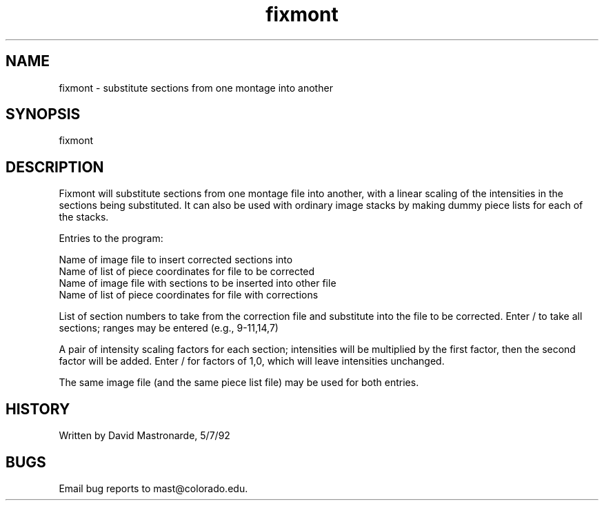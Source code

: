 .na
.nh
.TH fixmont 1 4.6.34 BL3DEMC
.SH NAME
fixmont - substitute sections from one montage into another
.SH SYNOPSIS
fixmont
.SH DESCRIPTION
Fixmont will substitute sections from one montage file into another,
with a linear scaling of the intensities in the sections being
substituted.  It can also be used with ordinary image stacks by
making dummy piece lists for each of the stacks.
.P
Entries to the program:
.P
.nf
Name of image file to insert corrected sections into
Name of list of piece coordinates for file to be corrected
Name of image file with sections to be inserted into other file
Name of list of piece coordinates for file with corrections
.fi
.P
List of section numbers to take from the correction file and
substitute into the file to be corrected.  Enter / to take all
sections; ranges may be entered (e.g., 9-11,14,7)
.P
A pair of intensity scaling factors for each section; intensities
will be multiplied by the first factor, then the second factor will
be added.  Enter / for factors of 1,0, which will leave intensities
unchanged.
.P
The same image file (and the same piece list file) may be used
for both entries.
.SH HISTORY
.nf
Written by David Mastronarde,  5/7/92
.P
.fi
.SH BUGS
Email bug reports to mast@colorado.edu.
